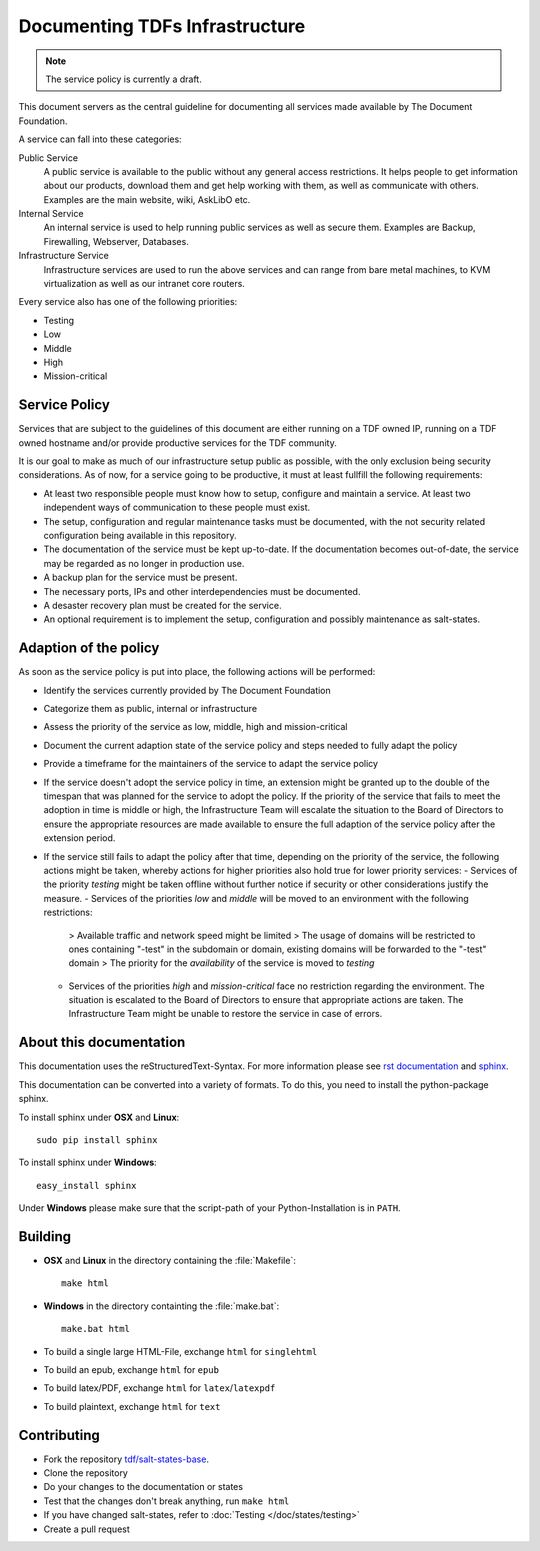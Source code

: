 Documenting TDFs Infrastructure
-------------------------------

.. note::

	The service policy is currently a draft.


This document servers as the central guideline for documenting all services made available by The Document Foundation.

A service can fall into these categories:

Public Service
	A public service is available to the public without any general access restrictions. It helps people to get information about our products, download them and get help working with them, as well as communicate with others. Examples are the main website, wiki, AskLibO etc.

Internal Service
	An internal service is used to help running public services as well as secure them. Examples are Backup, Firewalling, Webserver, Databases.

Infrastructure Service
	Infrastructure services are used to run the above services and can range from bare metal machines, to KVM virtualization as well as our intranet core routers.


Every service also has one of the following priorities:

* Testing
* Low
* Middle
* High
* Mission-critical

Service Policy
^^^^^^^^^^^^^^

Services that are subject to the guidelines of this document are either running on a TDF owned IP, running on a TDF owned hostname and/or provide productive services for the TDF community.

It is our goal to make as much of our infrastructure setup public as possible, with the only exclusion being security considerations.
As of now, for a service going to be productive, it must at least fullfill the following requirements:

* At least two responsible people must know how to setup, configure and maintain a service. At least two independent ways of communication to these people must exist.
* The setup, configuration and regular maintenance tasks must be documented, with the not security related configuration being available in this repository.
* The documentation of the service must be kept up-to-date. If the documentation becomes out-of-date, the service may be regarded as no longer in production use.
* A backup plan for the service must be present.
* The necessary ports, IPs and other interdependencies must be documented.
* A desaster recovery plan must be created for the service.
* An optional requirement is to implement the setup, configuration and possibly maintenance as salt-states.


Adaption of the policy
^^^^^^^^^^^^^^^^^^^^^^

As soon as the service policy is put into place, the following actions will be performed:

* Identify the services currently provided by The Document Foundation
* Categorize them as public, internal or infrastructure
* Assess the priority of the service as low, middle, high and mission-critical
* Document the current adaption state of the service policy and steps needed to fully adapt the policy
* Provide a timeframe for the maintainers of the service to adapt the service policy
* If the service doesn't adopt the service policy in time, an extension might be granted up to the double of the timespan that was planned for the service to adopt the policy. If the priority of the service that fails to meet the adoption in time is middle or high, the Infrastructure Team will escalate the situation to the Board of Directors to ensure the appropriate resources are made available to ensure the full adaption of the service policy after the extension period.
* If the service still fails to adapt the policy after that time, depending on the priority of the service, the following actions might be taken, whereby actions for higher priorities also hold true for lower priority services:
  - Services of the priority *testing* might be taken offline without further notice if security or other  considerations justify the measure.
  - Services of the priorities *low* and *middle* will be moved to an environment with the following restrictions:
    > Available traffic and network speed might be limited
    > The usage of domains will be restricted to ones containing "-test" in the subdomain or domain, existing domains will be forwarded to the "-test" domain
    > The priority for the *availability* of the service is moved to *testing*
  - Services of the priorities *high* and *mission-critical* face no restriction regarding the environment. The situation is escalated to the Board of Directors to ensure that appropriate actions are taken. The Infrastructure Team might be unable to restore the service in case of errors.


About this documentation
^^^^^^^^^^^^^^^^^^^^^^^^

This documentation uses the reStructuredText-Syntax. For more information please see `rst documentation`_ and `sphinx`_.

This documentation can be converted into a variety of formats. To do this, you need to install the python-package sphinx.

To install sphinx under **OSX** and **Linux**::

  sudo pip install sphinx

To install sphinx under **Windows**::

  easy_install sphinx

Under **Windows** please make sure that the script-path of your Python-Installation is in ``PATH``.

.. _rst documentation: http://docutils.sourceforge.net/docs/ref/rst/restructuredtext.html
.. _sphinx: http://sphinx-doc.org/

Building
^^^^^^^^

* **OSX** and **Linux** in the directory containing the :file:`Makefile`::

    make html

* **Windows** in the directory containting the :file:`make.bat`::

    make.bat html

* To build a single large HTML-File, exchange ``html`` for ``singlehtml``
* To build an epub, exchange ``html`` for ``epub``
* To build latex/PDF, exchange ``html`` for ``latex``/``latexpdf``
* To build plaintext, exchange ``html`` for ``text``

Contributing
^^^^^^^^^^^^

* Fork the repository `tdf/salt-states-base`_.
* Clone the repository
* Do your changes to the documentation or states
* Test that the changes don't break anything, run ``make html``
* If you have changed salt-states, refer to :doc:`Testing </doc/states/testing>`
* Create a pull request

.. _tdf/salt-states-base: https://github.com/tdf/salt-states-base

